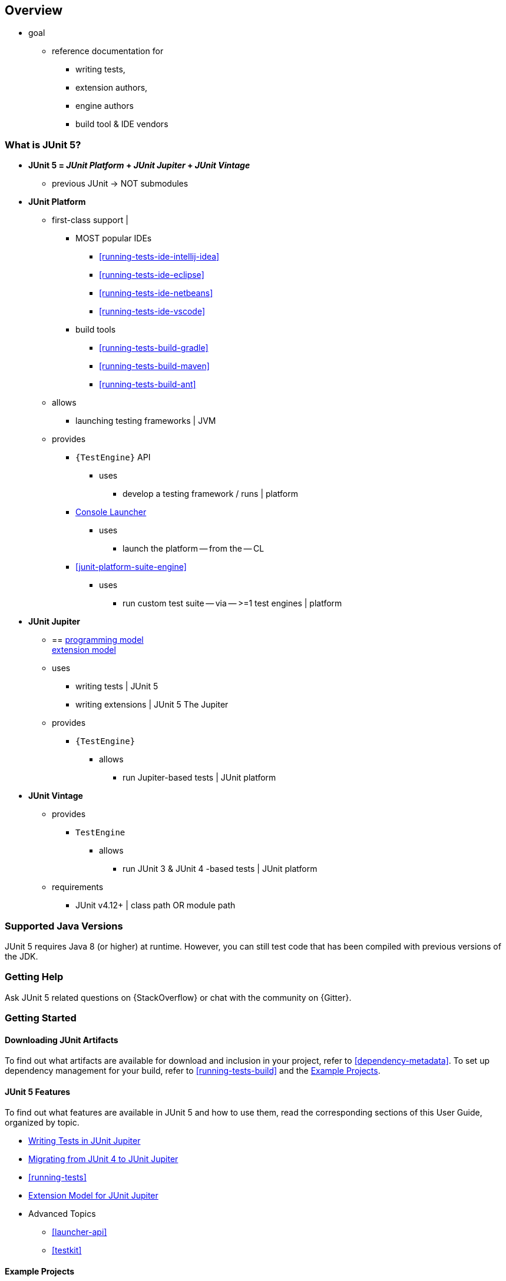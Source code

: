 [[overview]]
== Overview

* goal
    ** reference documentation for
        *** writing tests,
        *** extension authors,
        *** engine authors
        *** build tool & IDE vendors

ifdef::backend-html5[]
ifdef::linkToPdf[]
This document is also available as a link:{userGuidePdfFileName}[PDF download].
endif::linkToPdf[]
endif::backend-html5[]

[[overview-what-is-junit-5]]
=== What is JUnit 5?

* **JUnit 5 = _JUnit Platform_ + _JUnit Jupiter_ + _JUnit Vintage_**
    ** previous JUnit -> NOT submodules
* **JUnit Platform**
    ** first-class support |
        *** MOST popular IDEs
            **** <<running-tests-ide-intellij-idea>>
            **** <<running-tests-ide-eclipse>>
            **** <<running-tests-ide-netbeans>>
            **** <<running-tests-ide-vscode>>
        *** build tools
            **** <<running-tests-build-gradle>>
            **** <<running-tests-build-maven>>
            **** <<running-tests-build-ant>>
    ** allows
        *** launching testing frameworks | JVM
    ** provides
        *** `{TestEngine}` API
            **** uses
                ***** develop a testing framework / runs | platform
        *** <<running-tests-console-launcher,Console Launcher>>
            **** uses
                ***** launch the platform -- from the -- CL
        *** <<junit-platform-suite-engine>>
            **** uses
                ***** run custom test suite -- via -- >=1 test engines | platform

* **JUnit Jupiter**
    ** == <<writing-tests,programming model>> +
<<extensions,extension model>>
    ** uses
        *** writing tests | JUnit 5
        *** writing extensions | JUnit 5 The Jupiter
    ** provides
        *** `{TestEngine}`
            **** allows
                ***** run Jupiter-based tests | JUnit platform

* **JUnit Vintage**
    ** provides
        *** `TestEngine`
            **** allows
                ***** run JUnit 3 & JUnit 4 -based tests | JUnit platform
    ** requirements
        *** JUnit v4.12+ | class path OR module path

[[overview-java-versions]]
=== Supported Java Versions

JUnit 5 requires Java 8 (or higher) at runtime. However, you can still test code that
has been compiled with previous versions of the JDK.

[[overview-getting-help]]
=== Getting Help

Ask JUnit 5 related questions on {StackOverflow} or chat with the community on {Gitter}.

[[overview-getting-started]]
=== Getting Started

[[overview-getting-started-junit-artifacts]]
==== Downloading JUnit Artifacts

To find out what artifacts are available for download and inclusion in your project, refer
to <<dependency-metadata>>. To set up dependency management for your build, refer to
<<running-tests-build>> and the <<overview-getting-started-example-projects>>.

[[overview-getting-started-features]]
==== JUnit 5 Features

To find out what features are available in JUnit 5 and how to use them, read the
corresponding sections of this User Guide, organized by topic.

* <<writing-tests, Writing Tests in JUnit Jupiter>>
* <<migrating-from-junit4, Migrating from JUnit 4 to JUnit Jupiter>>
* <<running-tests>>
* <<extensions, Extension Model for JUnit Jupiter>>
* Advanced Topics
  - <<launcher-api>>
  - <<testkit>>

[[overview-getting-started-example-projects]]
==== Example Projects

To see complete, working examples of projects that you can copy and experiment with, the
{junit5-samples-repo}[`junit5-samples`] repository is a good place to start. The
`junit5-samples` repository hosts a collection of sample projects based on JUnit Jupiter,
JUnit Vintage, and other testing frameworks. You'll find appropriate build scripts (e.g.,
`build.gradle`, `pom.xml`, etc.) in the example projects. The links below highlight some
of the combinations you can choose from.

* For Gradle and Java, check out the `{junit5-jupiter-starter-gradle}` project.
* For Gradle and Kotlin, check out the `{junit5-jupiter-starter-gradle-kotlin}` project.
* For Gradle and Groovy, check out the `{junit5-jupiter-starter-gradle-groovy}` project.
* For Maven, check out the `{junit5-jupiter-starter-maven}` project.
* For Ant, check out the `{junit5-jupiter-starter-ant}` project.
